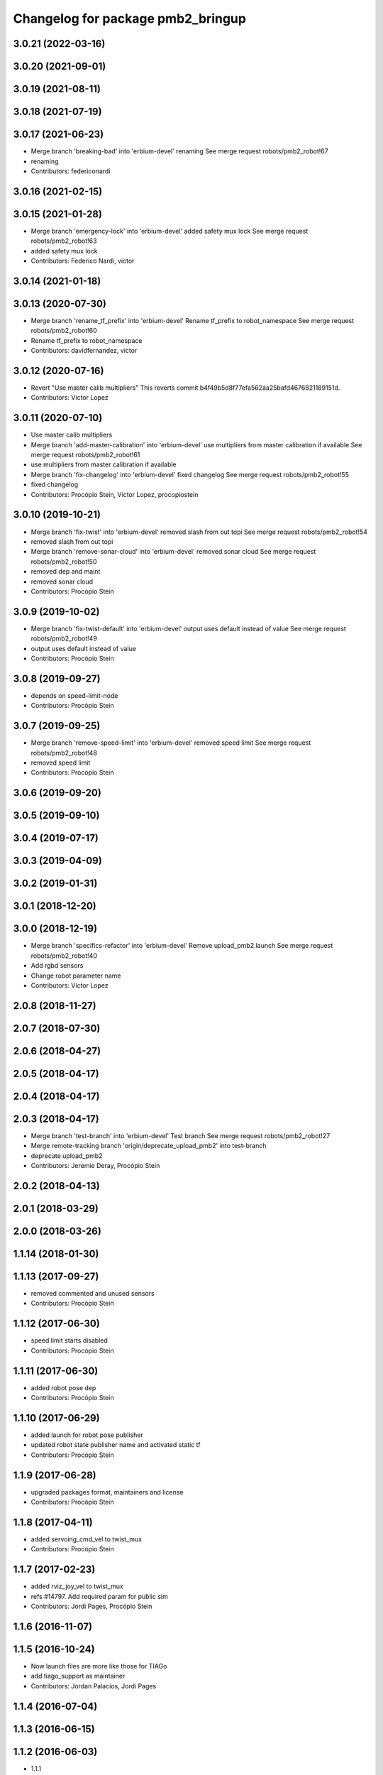 ^^^^^^^^^^^^^^^^^^^^^^^^^^^^^^^^^^
Changelog for package pmb2_bringup
^^^^^^^^^^^^^^^^^^^^^^^^^^^^^^^^^^

3.0.21 (2022-03-16)
-------------------

3.0.20 (2021-09-01)
-------------------

3.0.19 (2021-08-11)
-------------------

3.0.18 (2021-07-19)
-------------------

3.0.17 (2021-06-23)
-------------------
* Merge branch 'breaking-bad' into 'erbium-devel'
  renaming
  See merge request robots/pmb2_robot!67
* renaming
* Contributors: federiconardi

3.0.16 (2021-02-15)
-------------------

3.0.15 (2021-01-28)
-------------------
* Merge branch 'emergency-lock' into 'erbium-devel'
  added safety mux lock
  See merge request robots/pmb2_robot!63
* added safety mux lock
* Contributors: Federico Nardi, victor

3.0.14 (2021-01-18)
-------------------

3.0.13 (2020-07-30)
-------------------
* Merge branch 'rename_tf_prefix' into 'erbium-devel'
  Rename tf_prefix to robot_namespace
  See merge request robots/pmb2_robot!60
* Rename tf_prefix to robot_namespace
* Contributors: davidfernandez, victor

3.0.12 (2020-07-16)
-------------------
* Revert "Use master calib multipliers"
  This reverts commit b4f49b5d8f77efa562aa25bafd4676821189151d.
* Contributors: Victor Lopez

3.0.11 (2020-07-10)
-------------------
* Use master calib multipliers
* Merge branch 'add-master-calibration' into 'erbium-devel'
  use multipliers from master calibration if available
  See merge request robots/pmb2_robot!61
* use multipliers from master calibration if available
* Merge branch 'fix-changelog' into 'erbium-devel'
  fixed changelog
  See merge request robots/pmb2_robot!55
* fixed changelog
* Contributors: Procópio Stein, Victor Lopez, procopiostein

3.0.10 (2019-10-21)
-------------------
* Merge branch 'fix-twist' into 'erbium-devel'
  removed slash from out topi
  See merge request robots/pmb2_robot!54
* removed slash from out topi
* Merge branch 'remove-sonar-cloud' into 'erbium-devel'
  removed sonar cloud
  See merge request robots/pmb2_robot!50
* removed dep and maint
* removed sonar cloud
* Contributors: Procópio Stein

3.0.9 (2019-10-02)
------------------
* Merge branch 'fix-twist-default' into 'erbium-devel'
  output uses default instead of value
  See merge request robots/pmb2_robot!49
* output uses default instead of value
* Contributors: Procópio Stein

3.0.8 (2019-09-27)
------------------
* depends on speed-limit-node
* Contributors: Procópio Stein

3.0.7 (2019-09-25)
------------------
* Merge branch 'remove-speed-limit' into 'erbium-devel'
  removed speed limit
  See merge request robots/pmb2_robot!48
* removed speed limit
* Contributors: Procópio Stein

3.0.6 (2019-09-20)
------------------

3.0.5 (2019-09-10)
------------------

3.0.4 (2019-07-17)
------------------

3.0.3 (2019-04-09)
------------------

3.0.2 (2019-01-31)
------------------

3.0.1 (2018-12-20)
------------------

3.0.0 (2018-12-19)
------------------
* Merge branch 'specifics-refactor' into 'erbium-devel'
  Remove upload_pmb2.launch
  See merge request robots/pmb2_robot!40
* Add rgbd sensors
* Change robot parameter name
* Contributors: Victor Lopez

2.0.8 (2018-11-27)
------------------

2.0.7 (2018-07-30)
------------------

2.0.6 (2018-04-27)
------------------

2.0.5 (2018-04-17)
------------------

2.0.4 (2018-04-17)
------------------

2.0.3 (2018-04-17)
------------------
* Merge branch 'test-branch' into 'erbium-devel'
  Test branch
  See merge request robots/pmb2_robot!27
* Merge remote-tracking branch 'origin/deprecate_upload_pmb2' into test-branch
* deprecate upload_pmb2
* Contributors: Jeremie Deray, Procópio Stein

2.0.2 (2018-04-13)
------------------

2.0.1 (2018-03-29)
------------------

2.0.0 (2018-03-26)
------------------

1.1.14 (2018-01-30)
-------------------

1.1.13 (2017-09-27)
-------------------
* removed commented and unused sensors
* Contributors: Procópio Stein

1.1.12 (2017-06-30)
-------------------
* speed limit starts disabled
* Contributors: Procópio Stein

1.1.11 (2017-06-30)
-------------------
* added robot pose dep
* Contributors: Procópio Stein

1.1.10 (2017-06-29)
-------------------
* added launch for robot pose publisher
* updated robot state publisher name and activated static tf
* Contributors: Procópio Stein

1.1.9 (2017-06-28)
------------------
* upgraded packages format, maintainers and license
* Contributors: Procópio Stein

1.1.8 (2017-04-11)
------------------
* added servoing_cmd_vel to twist_mux
* Contributors: Procópio Stein

1.1.7 (2017-02-23)
------------------
* added rviz_joy_vel to twist_mux
* refs #14797. Add required param for public sim
* Contributors: Jordi Pages, Procópio Stein

1.1.6 (2016-11-07)
------------------

1.1.5 (2016-10-24)
------------------
* Now launch files are more like those for TIAGo
* add tiago_support as maintainer
* Contributors: Jordan Palacios, Jordi Pages

1.1.4 (2016-07-04)
------------------

1.1.3 (2016-06-15)
------------------

1.1.2 (2016-06-03)
------------------
* 1.1.1
* Update changelog
* Contributors: Sam Pfeiffer

1.1.0 (2016-03-15)
------------------

1.0.6 (2016-03-03)
------------------

1.0.5 (2016-02-09)
------------------
* bringup default robot
* Contributors: Jeremie Deray

1.0.4 (2015-10-26)
------------------

1.0.3 (2015-10-06)
------------------
* mv sonar_to_cloud to pmb2_bringup.launch
* Contributors: Jeremie Deray

1.0.2 (2015-10-05)
------------------
* enable sonar after revert commit
* Revert "launch sonar_to_cloud from pmb2_bringup.launch"
  This reverts commit 2da0a9261b75d88a42d50102923d6f121329f2c2.
* Contributors: Jeremie Deray

1.0.1 (2015-10-01)
------------------
* rm double param load
* launch sonar_to_cloud from pmb2_bringup.launch
* rm rebujito.launch
* 1.0.0
* Add changelog
* sonar related launch call moved to pmb2.launch for easier overload
* Fixed error during ros_control starting on pmb2
* Merging metal base branch
* add pmb2_hardware.yaml !
* speed_limit add padding and sonar
* Update maintainer
* Remove rgbd layer
* Remove references to xtion
* Contributors: Bence Magyar, Jeremie Deray, Luca Marchionni

0.10.0 (2015-07-14)
-------------------
* Use generic pal_ros_control component
  - Load configuration for generic pal_ros_control component.
* Contributors: Adolfo Rodriguez Tsouroukdissian

0.9.10 (2015-02-27)
-------------------

0.9.9 (2015-02-18)
------------------

0.9.8 (2015-02-18)
------------------

0.9.7 (2015-02-02)
------------------
* Replace ant -> pmb2
* Rename files
* Contributors: Enrique Fernandez
